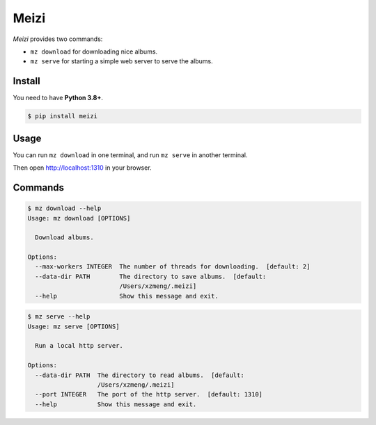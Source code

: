 =====
Meizi
=====

*Meizi* provides two commands:

- ``mz download`` for downloading nice albums.
- ``mz serve`` for starting a simple web server to serve the albums.

Install
=======

You need to have **Python 3.8+**.

.. code-block:: bash

    $ pip install meizi

Usage
=====

You can run ``mz download`` in one terminal, and run ``mz serve`` in
another terminal.

Then open http://localhost:1310 in your browser.

Commands
========

.. code-block:: bash

    $ mz download --help
    Usage: mz download [OPTIONS]

      Download albums.

    Options:
      --max-workers INTEGER  The number of threads for downloading.  [default: 2]
      --data-dir PATH        The directory to save albums.  [default:
                             /Users/xzmeng/.meizi]
      --help                 Show this message and exit.


.. code-block:: bash

    $ mz serve --help
    Usage: mz serve [OPTIONS]

      Run a local http server.

    Options:
      --data-dir PATH  The directory to read albums.  [default:
                       /Users/xzmeng/.meizi]
      --port INTEGER   The port of the http server.  [default: 1310]
      --help           Show this message and exit.

